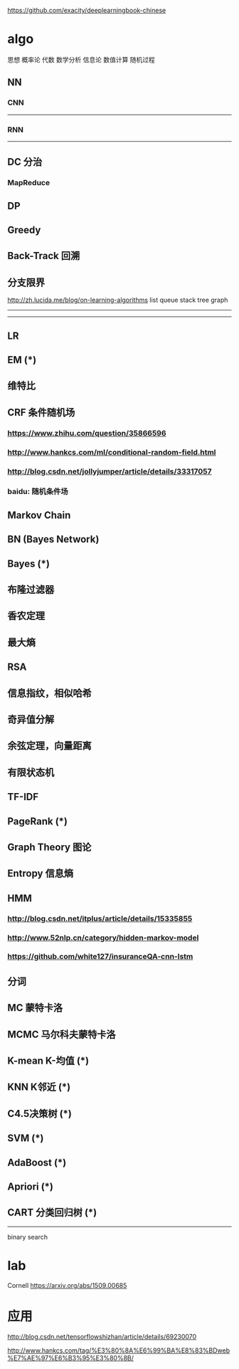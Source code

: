 https://github.com/exacity/deeplearningbook-chinese
* algo
思想
概率论
代数
数学分析
信息论
数值计算
随机过程

** NN
*** CNN
----------
*** RNN
-----------------------------

** DC 分治
*** MapReduce
** DP
** Greedy
** Back-Track 回溯
** 分支限界
http://zh.lucida.me/blog/on-learning-algorithms
list
queue
stack
tree
graph
----------

-----------------------------
** LR
** EM (*)
** 维特比
** CRF 条件随机场
*** https://www.zhihu.com/question/35866596
*** http://www.hankcs.com/ml/conditional-random-field.html
*** http://blog.csdn.net/jollyjumper/article/details/33317057
*** baidu: 随机条件场
** Markov Chain
** BN (Bayes Network)
** Bayes (*)
** 布隆过滤器
** 香农定理
** 最大熵
** RSA
** 信息指纹，相似哈希
** 奇异值分解
** 余弦定理，向量距离
** 有限状态机
** TF-IDF
** PageRank (*)
** Graph Theory 图论
** Entropy 信息熵
** HMM
*** http://blog.csdn.net/itplus/article/details/15335855
*** http://www.52nlp.cn/category/hidden-markov-model
*** https://github.com/white127/insuranceQA-cnn-lstm
** 分词
** MC 蒙特卡洛
** MCMC 马尔科夫蒙特卡洛
** K-mean K-均值 (*)
** KNN K邻近 (*)
** C4.5决策树 (*)
** SVM (*)
** AdaBoost (*)
** Apriori (*)
** CART 分类回归树 (*)

----------
binary search

* lab
Cornell
https://arxiv.org/abs/1509.00685

* 应用
http://blog.csdn.net/tensorflowshizhan/article/details/69230070

http://www.hankcs.com/tag/%E3%80%8A%E6%99%BA%E8%83%BDweb%E7%AE%97%E6%B3%95%E3%80%8B/
